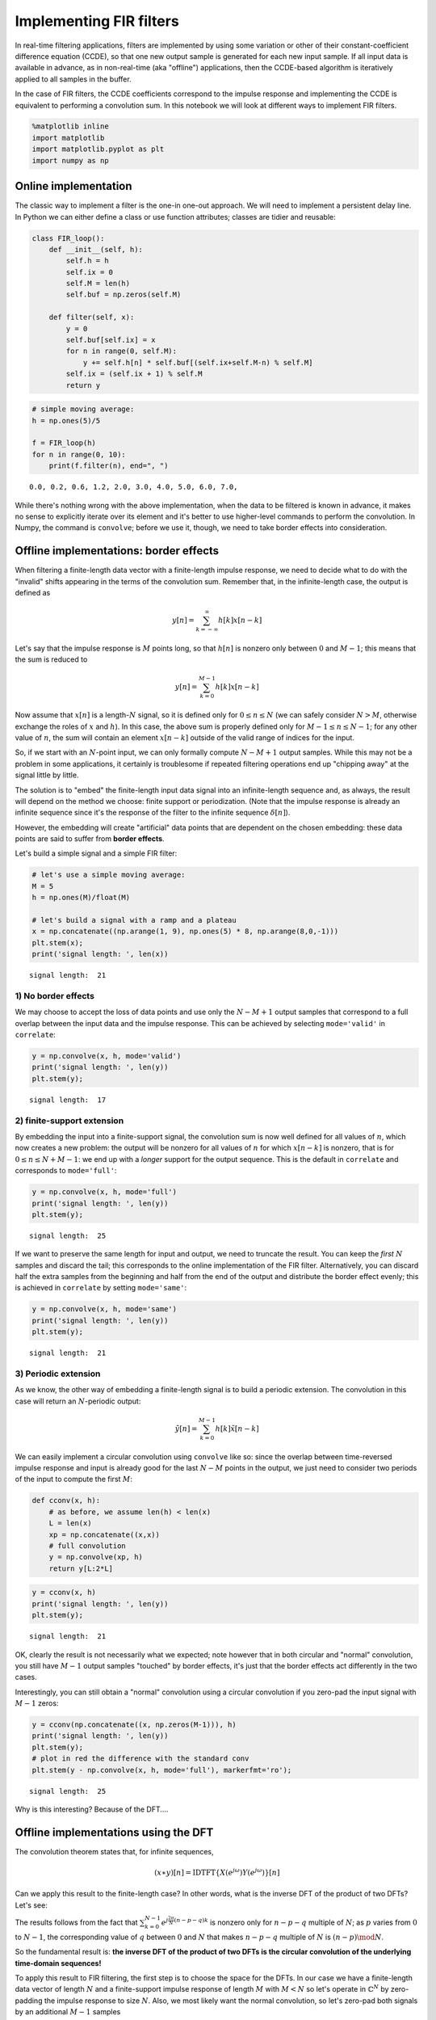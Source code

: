
Implementing FIR filters
========================

In real-time filtering applications, filters are implemented by using
some variation or other of their constant-coefficient difference
equation (CCDE), so that one new output sample is generated for each new
input sample. If all input data is available in advance, as in
non-real-time (aka "offline") applications, then the CCDE-based
algorithm is iteratively applied to all samples in the buffer.

In the case of FIR filters, the CCDE coefficients correspond to the
impulse response and implementing the CCDE is equivalent to performing a
convolution sum. In this notebook we will look at different ways to
implement FIR filters.

.. code:: ipython3

    %matplotlib inline
    import matplotlib
    import matplotlib.pyplot as plt
    import numpy as np

Online implementation
---------------------

The classic way to implement a filter is the one-in one-out approach. We
will need to implement a persistent delay line. In Python we can either
define a class or use function attributes; classes are tidier and
reusable:

.. code:: ipython3

    class FIR_loop():
        def __init__(self, h):
            self.h = h
            self.ix = 0
            self.M = len(h)
            self.buf = np.zeros(self.M)
    
        def filter(self, x):
            y = 0
            self.buf[self.ix] = x
            for n in range(0, self.M):
                y += self.h[n] * self.buf[(self.ix+self.M-n) % self.M]
            self.ix = (self.ix + 1) % self.M
            return y

.. code:: ipython3

    # simple moving average:
    h = np.ones(5)/5
    
    f = FIR_loop(h)
    for n in range(0, 10):
        print(f.filter(n), end=", ")


.. parsed-literal::

    0.0, 0.2, 0.6, 1.2, 2.0, 3.0, 4.0, 5.0, 6.0, 7.0, 

While there's nothing wrong with the above implementation, when the data
to be filtered is known in advance, it makes no sense to explicitly
iterate over its element and it's better to use higher-level commands to
perform the convolution. In Numpy, the command is ``convolve``; before
we use it, though, we need to take border effects into consideration.

Offline implementations: border effects
---------------------------------------

When filtering a finite-length data vector with a finite-length impulse
response, we need to decide what to do with the "invalid" shifts
appearing in the terms of the convolution sum. Remember that, in the
infinite-length case, the output is defined as

.. math::


       y[n] = \sum_{k=-\infty}^{\infty} h[k]x[n-k]

Let's say that the impulse response is :math:`M` points long, so that
:math:`h[n]` is nonzero only between :math:`0` and :math:`M-1`; this
means that the sum is reduced to

.. math::


       y[n] = \sum_{k=0}^{M-1} h[k]x[n-k]

Now assume that :math:`x[n]` is a length-\ :math:`N` signal, so it is
defined only for :math:`0 \leq n \le N` (we can safely consider
:math:`N > M`, otherwise exchange the roles of :math:`x` and :math:`h`).
In this case, the above sum is properly defined only for
:math:`M - 1 \le n \le N-1`; for any other value of :math:`n`, the sum
will contain an element :math:`x[n-k]` outside of the valid range of
indices for the input.

So, if we start with an :math:`N`-point input, we can only formally
compute :math:`N-M+1` output samples. While this may not be a problem in
some applications, it certainly is troublesome if repeated filtering
operations end up "chipping away" at the signal little by little.

The solution is to "embed" the finite-length input data signal into an
infinite-length sequence and, as always, the result will depend on the
method we choose: finite support or periodization. (Note that the
impulse response is already an infinite sequence since it's the response
of the filter to the infinite sequence :math:`\delta[n]`).

However, the embedding will create "artificial" data points that are
dependent on the chosen embedding: these data points are said to suffer
from **border effects**.

Let's build a simple signal and a simple FIR filter:

.. code:: ipython3

    # let's use a simple moving average:
    M = 5
    h = np.ones(M)/float(M)
    
    # let's build a signal with a ramp and a plateau
    x = np.concatenate((np.arange(1, 9), np.ones(5) * 8, np.arange(8,0,-1)))
    plt.stem(x);
    print('signal length: ', len(x))


.. parsed-literal::

    signal length:  21



.. image:: output_8_1.png


1) No border effects
~~~~~~~~~~~~~~~~~~~~

We may choose to accept the loss of data points and use only the
:math:`N-M+1` output samples that correspond to a full overlap between
the input data and the impulse response. This can be achieved by
selecting ``mode='valid'`` in ``correlate``:

.. code:: ipython3

    y = np.convolve(x, h, mode='valid')
    print('signal length: ', len(y))
    plt.stem(y);


.. parsed-literal::

    signal length:  17



.. image:: output_10_1.png


2) finite-support extension
~~~~~~~~~~~~~~~~~~~~~~~~~~~

By embedding the input into a finite-support signal, the convolution sum
is now well defined for all values of :math:`n`, which now creates a new
problem: the output will be nonzero for all values of :math:`n` for
which :math:`x[n-k]` is nonzero, that is for :math:`0 \le n \le N+M-1`:
we end up with a *longer* support for the output sequence. This is the
default in ``correlate`` and corresponds to ``mode='full'``:

.. code:: ipython3

    y = np.convolve(x, h, mode='full')
    print('signal length: ', len(y))
    plt.stem(y);


.. parsed-literal::

    signal length:  25



.. image:: output_12_1.png


If we want to preserve the same length for input and output, we need to
truncate the result. You can keep the *first* :math:`N` samples and
discard the tail; this corresponds to the online implementation of the
FIR filter. Alternatively, you can discard half the extra samples from
the beginning and half from the end of the output and distribute the
border effect evenly; this is achieved in ``correlate`` by setting
``mode='same'``:

.. code:: ipython3

    y = np.convolve(x, h, mode='same')
    print('signal length: ', len(y))
    plt.stem(y);


.. parsed-literal::

    signal length:  21



.. image:: output_14_1.png


3) Periodic extension
~~~~~~~~~~~~~~~~~~~~~

As we know, the other way of embedding a finite-length signal is to
build a periodic extension. The convolution in this case will return an
:math:`N`-periodic output:

.. math::


       \tilde{y}[n] = \sum_{k=0}^{M-1} h[k]\tilde{x}[n-k]

We can easily implement a circular convolution using ``convolve`` like
so: since the overlap between time-reversed impulse response and input
is already good for the last :math:`N-M` points in the output, we just
need to consider two periods of the input to compute the first
:math:`M`:

.. code:: ipython3

    def cconv(x, h):
        # as before, we assume len(h) < len(x)
        L = len(x)
        xp = np.concatenate((x,x))
        # full convolution
        y = np.convolve(xp, h)
        return y[L:2*L]

.. code:: ipython3

    y = cconv(x, h)
    print('signal length: ', len(y))
    plt.stem(y);


.. parsed-literal::

    signal length:  21



.. image:: output_17_1.png


OK, clearly the result is not necessarily what we expected; note however
that in both circular and "normal" convolution, you still have
:math:`M-1` output samples "touched" by border effects, it's just that
the border effects act differently in the two cases.

Interestingly, you can still obtain a "normal" convolution using a
circular convolution if you zero-pad the input signal with :math:`M-1`
zeros:

.. code:: ipython3

    y = cconv(np.concatenate((x, np.zeros(M-1))), h)
    print('signal length: ', len(y))
    plt.stem(y);
    # plot in red the difference with the standard conv
    plt.stem(y - np.convolve(x, h, mode='full'), markerfmt='ro');


.. parsed-literal::

    signal length:  25



.. image:: output_19_1.png


Why is this interesting? Because of the DFT....

Offline implementations using the DFT
-------------------------------------

The convolution theorem states that, for infinite sequences,

.. math::


       (x\ast y)[n] = \mbox{IDTFT}\{X(e^{j\omega})Y(e^{j\omega})\}[n]

Can we apply this result to the finite-length case? In other words, what
is the inverse DFT of the product of two DFTs? Let's see:

.. raw:: latex

   \begin{align}
       \sum_{k=0}^{N-1}X[k]Y[k]e^{j\frac{2\pi}{N}nk} &= \sum_{k=0}^{N-1}\sum_{p=0}^{N-1}x[p]e^{-j\frac{2\pi}{N}pk}\sum_{q=0}^{N-1}y[q]e^{-j\frac{2\pi}{N}qk} \,e^{j\frac{2\pi}{N}nk} \\
       &= \sum_{p=0}^{N-1}\sum_{q=0}^{N-1}x[p]y[q]\sum_{k=0}^{N-1}e^{j\frac{2\pi}{N}(n-p-q)k} \\
       &= N\sum_{p=0}^{N-1}x[p]y[(n-p) \mod N]
   \end{align}

The results follows from the fact that
:math:`\sum_{k=0}^{N-1}e^{j\frac{2\pi}{N}(n-p-q)k}` is nonzero only for
:math:`n-p-q` multiple of :math:`N`; as :math:`p` varies from :math:`0`
to :math:`N-1`, the corresponding value of :math:`q` between :math:`0`
and :math:`N` that makes :math:`n-p-q` multiple of :math:`N` is
:math:`(n-p) \mod N`.

So the fundamental result is: **the inverse DFT of the product of two
DFTs is the circular convolution of the underlying time-domain
sequences!**

To apply this result to FIR filtering, the first step is to choose the
space for the DFTs. In our case we have a finite-length data vector of
length :math:`N` and a finite-support impulse response of length
:math:`M` with :math:`M<N` so let's operate in :math:`\mathbb{C}^N` by
zero-padding the impulse response to size :math:`N`. Also, we most
likely want the normal convolution, so let's zero-pad both signals by an
additional :math:`M-1` samples

.. code:: ipython3

    def DFTconv(x, h, mode='full'):
        # we want the compute the full convolution
        N = len(x)
        M = len(h)
        X = np.fft.fft(x, n=N+M-1)
        H = np.fft.fft(h, n=N+M-1)
        # we're using real-valued signals, so drop the imaginary part
        y = np.real(np.fft.ifft(X * H))
        if mode == 'valid':
            # only N-M+1 points, starting at M-1
            return y[M-1:N]
        elif mode == 'same':
            return y[int((M-1)/2):int((M-1)/2)+N]
        else:
            return y

Let's verify that the results are the same

.. code:: ipython3

    y = np.convolve(x, h, mode='valid')
    print('signal length: ', len(y))
    plt.stem(y);
    y = DFTconv(x, h, mode='valid')
    print('signal length: ', len(y))
    plt.stem(y, markerfmt='ro');


.. parsed-literal::

    signal length:  17
    signal length:  17



.. image:: output_24_1.png


.. code:: ipython3

    y = np.convolve(x, h, mode='same')
    print('signal length: ', len(y))
    plt.stem(y);
    y = DFTconv(x, h, mode='same')
    print('signal length: ', len(y))
    plt.stem(y, markerfmt='ro');


.. parsed-literal::

    signal length:  21
    signal length:  21



.. image:: output_25_1.png


Of course the question at this point is: why go through the trouble of
taking DFTs if all we want is the standard convolution? The answer is:
**computational efficiency.**

If you look at the convolution sum, each output sample requires
:math:`M` multiplications (and :math:`M-1` additions but let's just
consider multiplications). In order to filter an :math:`N`-point signal
we will need :math:`NM` multiplications. Assume :math:`N \approx M` and
you can see that the computational requirements are on the order of
:math:`M^2`. If we go the DFT route using an efficient FFT
implementation we have approximately:

-  :math:`M\log_2 M` multiplication to compute :math:`H[k]`
-  :math:`M\log_2 M` multiplication to compute :math:`X[k]`
-  :math:`M\log_2 M` multiplication to compute :math:`X[k]H[k]`
-  :math:`M\log_2 M` multiplication to compute the inverse DFT

Even considering that we now have to use complex multiplications (which
will cost twice as much), we can estimate the cost of the DFT based
convolution at around :math:`8M\log_2M`, which is smaller than
:math:`M^2` as soon as :math:`M>44`.

In practice, the data vector is much longer than the impulse response so
that filtering via standard convolution requires on the order of
:math:`MN` operations. Two techniques, called `Overlap
Add <https://en.wikipedia.org/wiki/Overlap%E2%80%93add_method>`__ and
`Overlap
Save <https://en.wikipedia.org/wiki/Overlap%E2%80%93save_method>`__ can
be used to divide the convolution into :math:`N/M` independent
convolutions between :math:`h[n]` and an :math:`M`-sized piece of
:math:`x[n]`; FFT-based convolution can then be used on each piece.
While the exact cost per sample of each technique is a bit complicated
to estimate, as a rule of thumb **as soon as the impulse response is
longer than 50 samples, it's more convenient to use DFT-based
filtering.**


